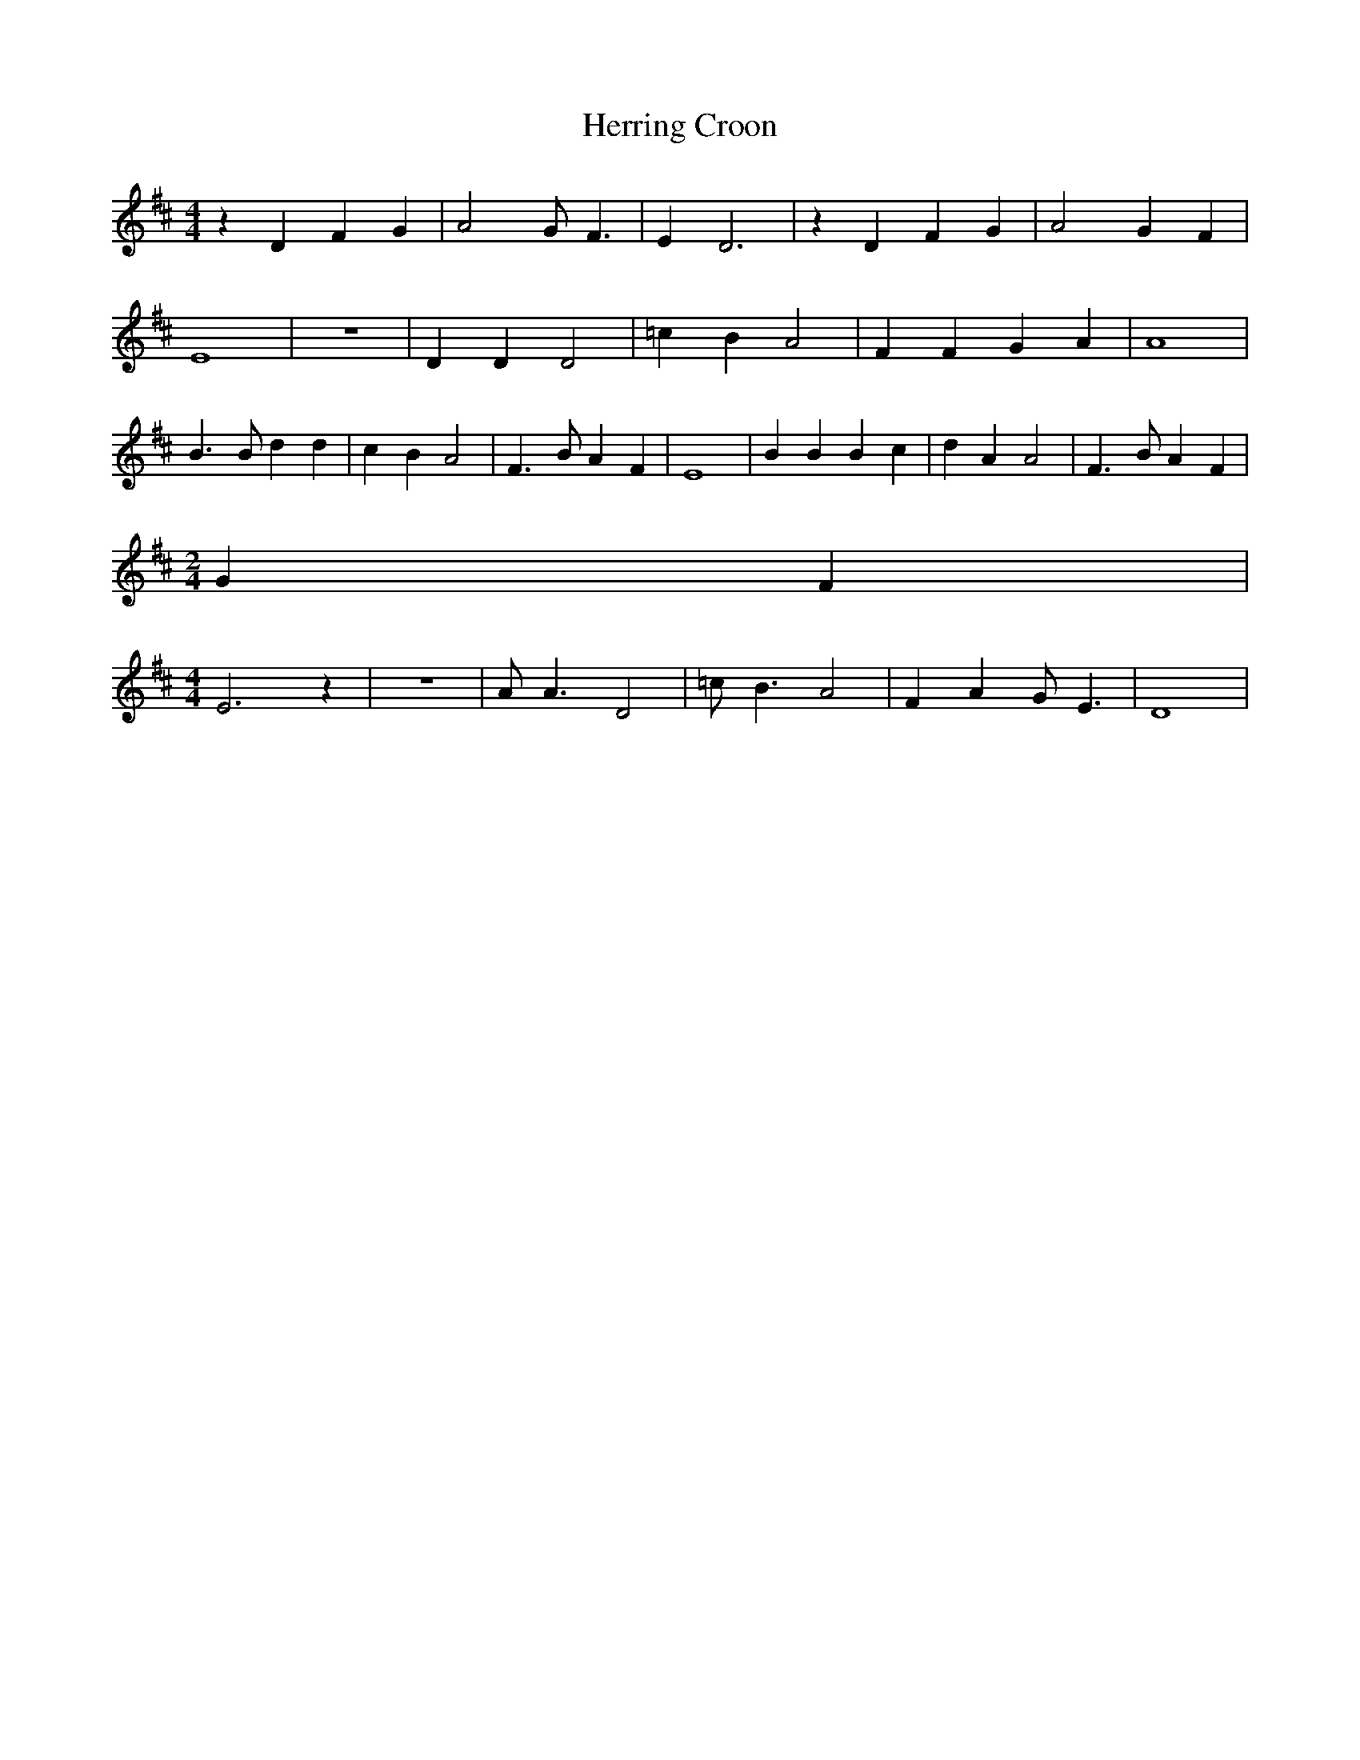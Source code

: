 % Generated more or less automatically by swtoabc by Erich Rickheit KSC
X:1
T:Herring Croon
M:4/4
L:1/4
K:D
 z D F G| A2 G/2 F3/2| E D3| z D F G| A2 G F| E4| z4| D D D2| =c B A2|\
 F F G A| A4| B3/2 B/2 d d| c B A2| F3/2 B/2 A F| E4| B B B c| d A A2|\
 F3/2 B/2 A F|
M:2/4
 G F|
M:4/4
 E3 z| z4| A/2 A3/2 D2| =c/2 B3/2 A2| F A G/2 E3/2| D4|


